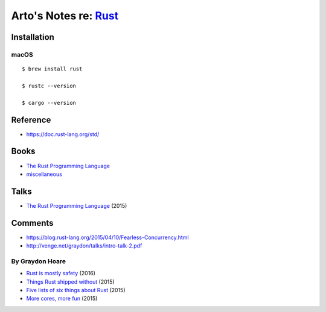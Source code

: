 *************************************************************************************
Arto's Notes re: `Rust <https://en.wikipedia.org/wiki/Rust_(programming_language)>`__
*************************************************************************************

Installation
============

macOS
-----

::

   $ brew install rust

   $ rustc --version

   $ cargo --version

Reference
=========

* https://doc.rust-lang.org/std/

Books
=====

* `The Rust Programming Language
  <https://doc.rust-lang.org/book/second-edition/>`__

* `miscellaneous <https://github.com/sger/RustBooks>`__

Talks
=====

* `The Rust Programming Language
  <https://www.youtube.com/watch?v=d1uraoHM8Gg>`__
  (2015)

Comments
========

* https://blog.rust-lang.org/2015/04/10/Fearless-Concurrency.html
* http://venge.net/graydon/talks/intro-talk-2.pdf

By Graydon Hoare
----------------

* `Rust is mostly safety
  <http://graydon2.dreamwidth.org/247406.html>`__
  (2016)
* `Things Rust shipped without
  <http://graydon2.dreamwidth.org/218040.html>`__
  (2015)
* `Five lists of six things about Rust
  <http://graydon2.dreamwidth.org/214016.html>`__
  (2015)
* `More cores, more fun
  <http://graydon2.dreamwidth.org/201806.html>`__
  (2015)

